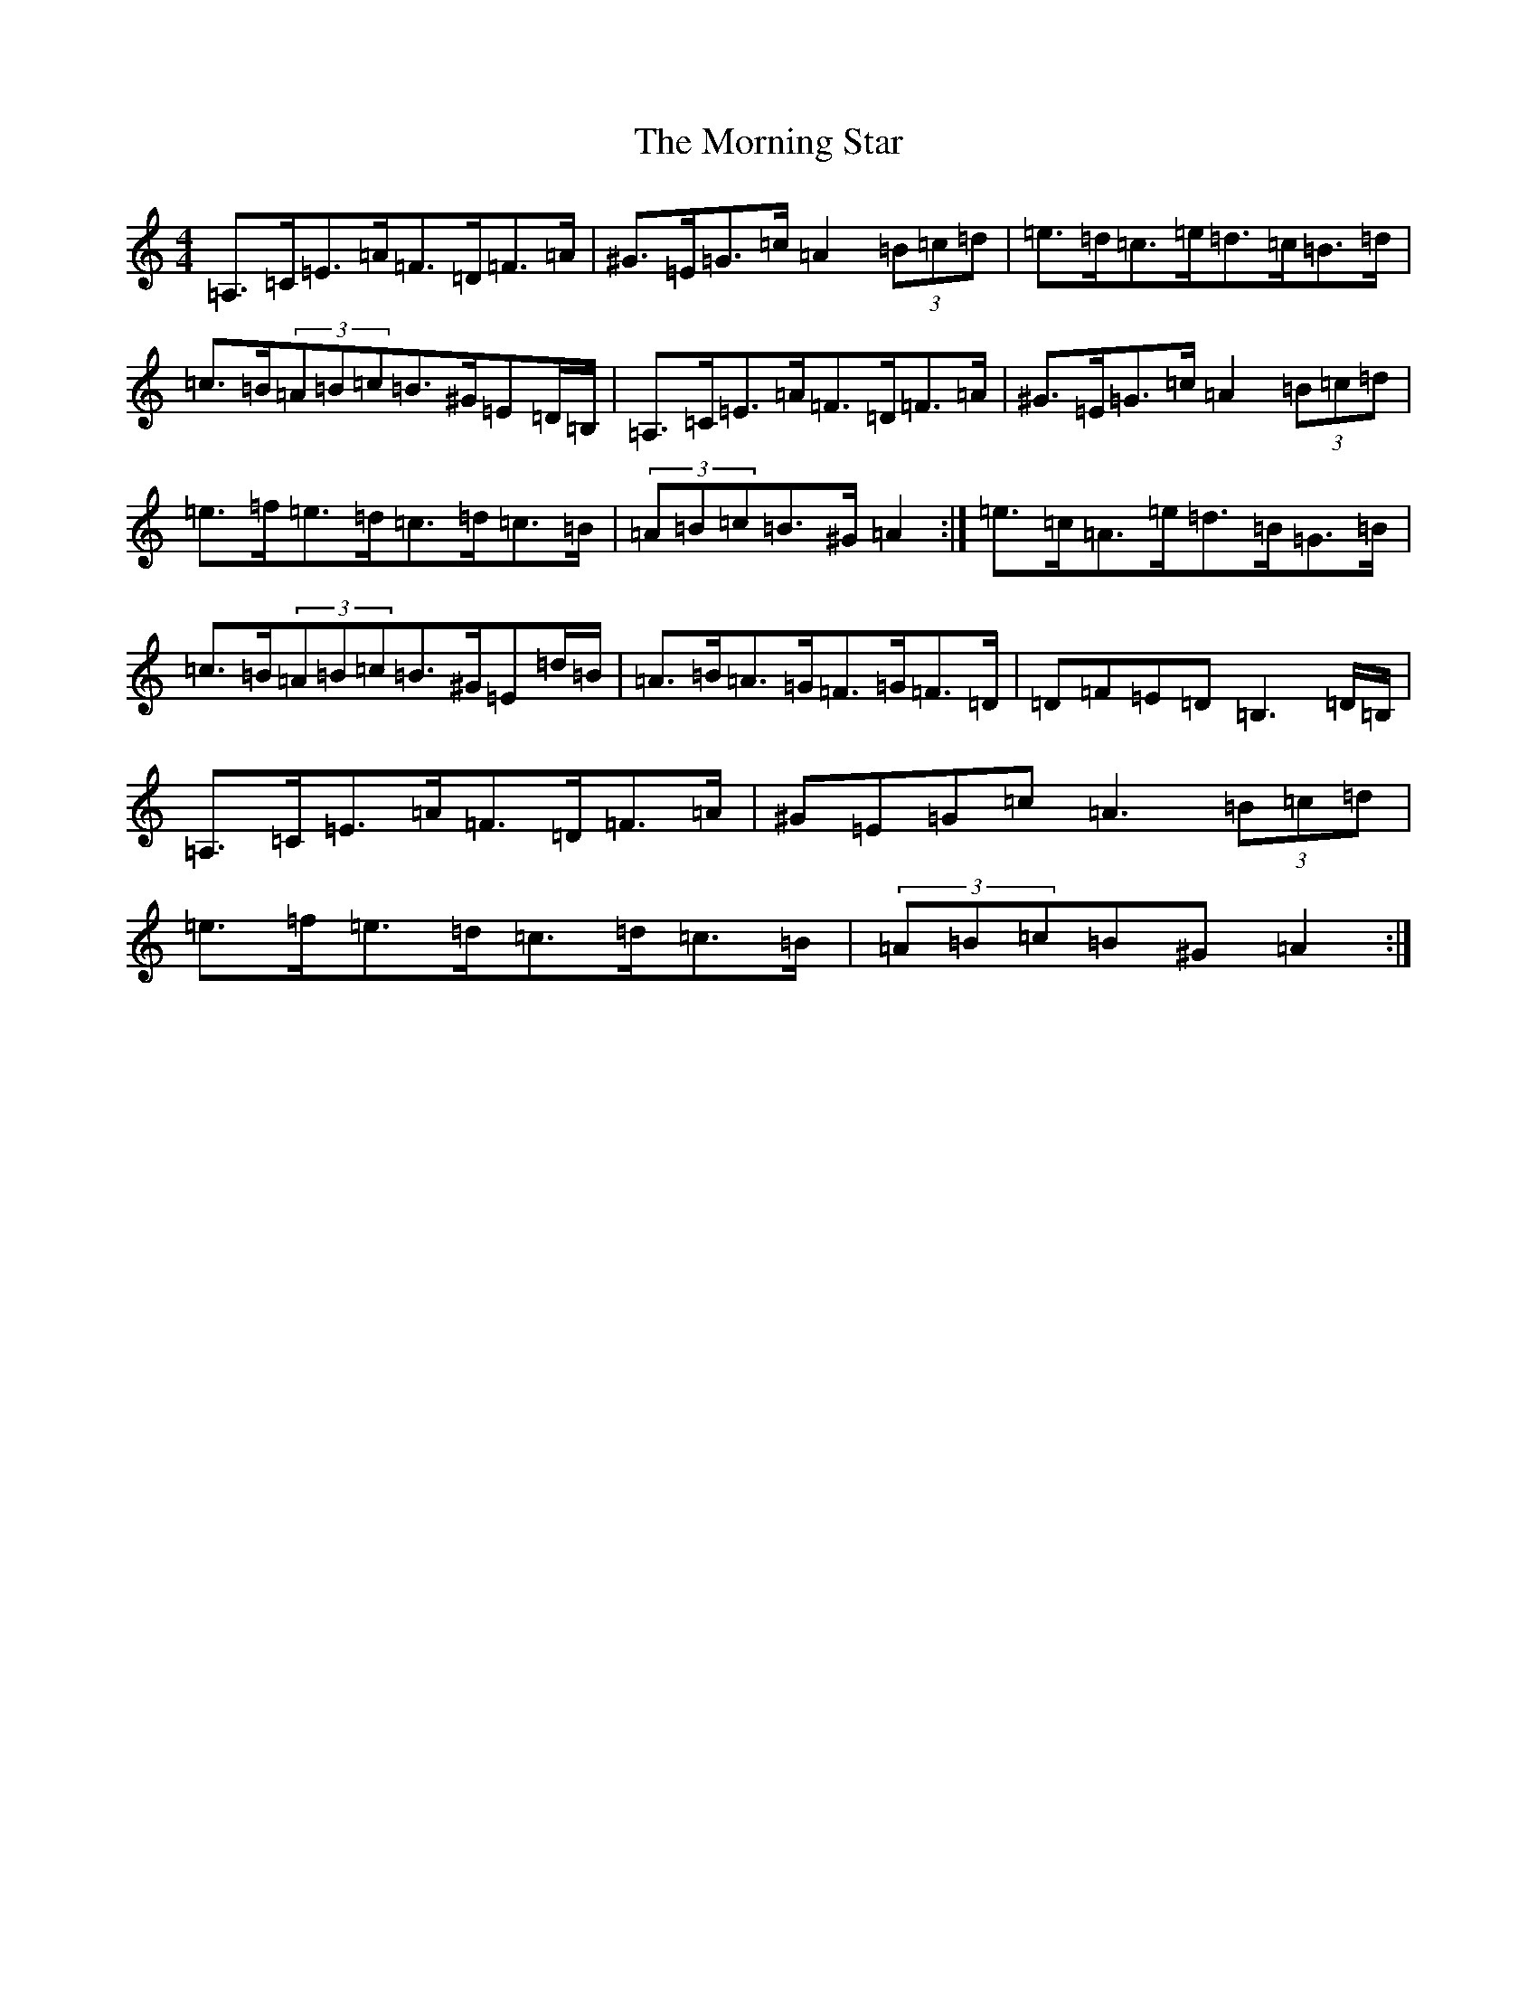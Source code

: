 X: 17537
T: Morning Star, The
S: https://thesession.org/tunes/828#setting28779
Z: G Major
R: reel
M:4/4
L:1/8
K: C Major
=A,>=C=E>=A=F>=D=F>=A|^G>=E=G>=c=A2(3=B=c=d|=e>=d=c>=e=d>=c=B>=d|=c>=B(3=A=B=c=B>^G=E=D/2=B,/2|=A,>=C=E>=A=F>=D=F>=A|^G>=E=G>=c=A2(3=B=c=d|=e>=f=e>=d=c>=d=c>=B|(3=A=B=c=B>^G=A2:|=e>=c=A>=e=d>=B=G>=B|=c>=B(3=A=B=c=B>^G=E=d/2=B/2|=A>=B=A>=G=F>=G=F>=D|=D=F=E=D=B,3=D/2=B,/2|=A,>=C=E>=A=F>=D=F>=A|^G=E=G=c=A3(3=B=c=d|=e>=f=e>=d=c>=d=c>=B|(3=A=B=c=B^G=A2:|